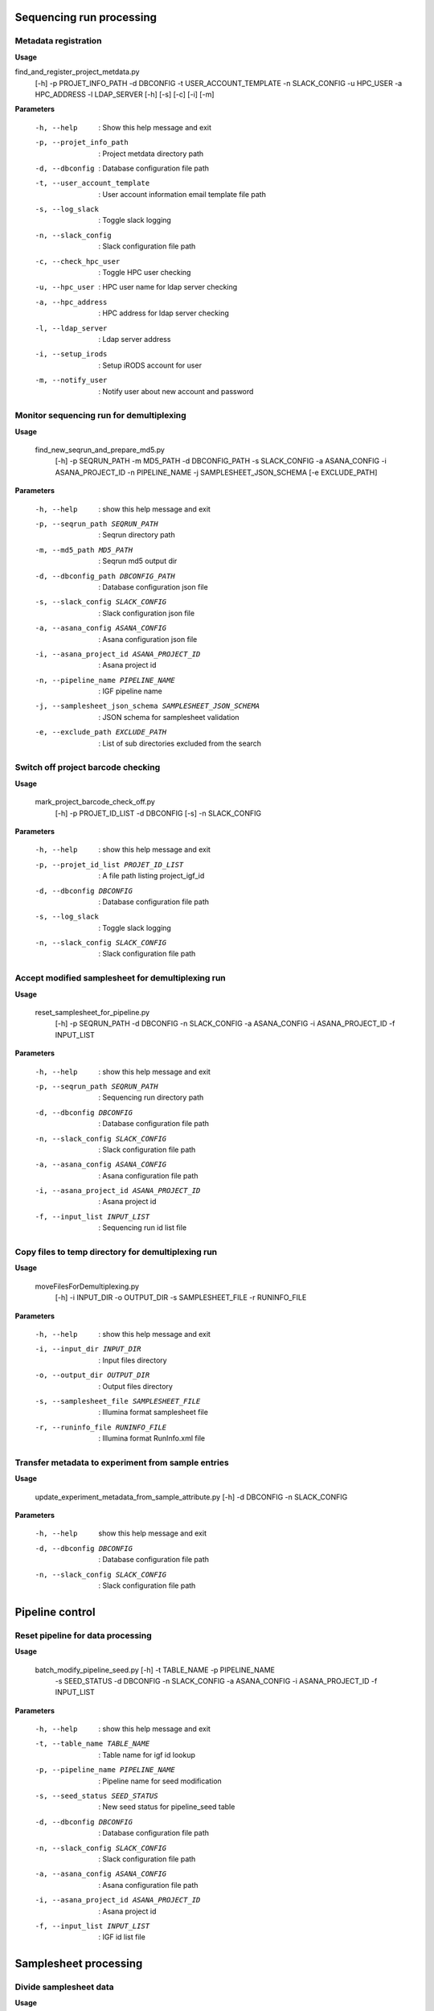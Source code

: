 Sequencing run processing
===========================

Metadata registration
----------------------

**Usage**

find_and_register_project_metdata.py   
  [-h]
  -p PROJET_INFO_PATH 
  -d DBCONFIG  
  -t USER_ACCOUNT_TEMPLATE 
  -n SLACK_CONFIG 
  -u HPC_USER 
  -a HPC_ADDRESS  
  -l LDAP_SERVER 
  [-h]
  [-s]
  [-c]
  [-i]
  [-m]


**Parameters**

   -h, --help                   : Show this help message and exit
   -p, --projet_info_path       : Project metdata directory path
   -d, --dbconfig               : Database configuration file path
   -t, --user_account_template  : User account information email template file path
   -s, --log_slack              : Toggle slack logging 
   -n, --slack_config           : Slack configuration file path
   -c, --check_hpc_user         : Toggle HPC user checking
   -u, --hpc_user               : HPC user name for ldap server checking
   -a, --hpc_address            : HPC address for ldap server checking
   -l, --ldap_server            : Ldap server address
   -i, --setup_irods            : Setup iRODS account for user
   -m, --notify_user            : Notify user about new account and password
  

Monitor sequencing run for demultiplexing
-------------------------------------------

**Usage**

  find_new_seqrun_and_prepare_md5.py
    [-h]
    -p SEQRUN_PATH
    -m MD5_PATH
    -d DBCONFIG_PATH
    -s SLACK_CONFIG
    -a ASANA_CONFIG
    -i ASANA_PROJECT_ID
    -n PIPELINE_NAME
    -j SAMPLESHEET_JSON_SCHEMA
    [-e EXCLUDE_PATH]

**Parameters**

  -h, --help                                             : show this help message and exit
  -p, --seqrun_path SEQRUN_PATH                          : Seqrun directory path
  -m, --md5_path MD5_PATH                                : Seqrun md5 output dir
  -d, --dbconfig_path DBCONFIG_PATH                      : Database configuration json file
  -s, --slack_config SLACK_CONFIG                        : Slack configuration json file
  -a, --asana_config ASANA_CONFIG                        : Asana configuration json file
  -i, --asana_project_id ASANA_PROJECT_ID                : Asana project id
  -n, --pipeline_name PIPELINE_NAME                      : IGF pipeline name
  -j, --samplesheet_json_schema SAMPLESHEET_JSON_SCHEMA  : JSON schema for samplesheet validation
  -e, --exclude_path EXCLUDE_PATH                        : List of sub directories excluded from the search

Switch off project barcode checking
-------------------------------------

**Usage**

  mark_project_barcode_check_off.py
    [-h]
    -p PROJET_ID_LIST
    -d DBCONFIG
    [-s]
    -n SLACK_CONFIG

**Parameters**

  -h, --help                           : show this help message and exit
  -p, --projet_id_list PROJET_ID_LIST  : A file path listing project_igf_id
  -d, --dbconfig DBCONFIG              : Database configuration file path
  -s, --log_slack                      : Toggle slack logging
  -n, --slack_config SLACK_CONFIG      : Slack configuration file path

Accept modified samplesheet for demultiplexing run
---------------------------------------------------

**Usage**

  reset_samplesheet_for_pipeline.py
    [-h]
    -p SEQRUN_PATH
    -d DBCONFIG
    -n SLACK_CONFIG
    -a ASANA_CONFIG
    -i ASANA_PROJECT_ID
    -f INPUT_LIST

**Parameters**

  -h, --help                               : show this help message and exit
  -p, --seqrun_path SEQRUN_PATH            : Sequencing run directory path
  -d, --dbconfig DBCONFIG                  : Database configuration file path
  -n, --slack_config SLACK_CONFIG          : Slack configuration file path
  -a, --asana_config ASANA_CONFIG          : Asana configuration file path
  -i, --asana_project_id ASANA_PROJECT_ID  : Asana project id
  -f, --input_list INPUT_LIST              : Sequencing run id list file


Copy files to temp directory for demultiplexing run
-------------------------------------------------------

**Usage**

  moveFilesForDemultiplexing.py
    [-h]
    -i INPUT_DIR
    -o OUTPUT_DIR
    -s SAMPLESHEET_FILE
    -r RUNINFO_FILE

**Parameters**

  -h, --help                               : show this help message and exit
  -i, --input_dir INPUT_DIR                : Input files directory
  -o, --output_dir OUTPUT_DIR              : Output files directory
  -s, --samplesheet_file SAMPLESHEET_FILE  : Illumina format samplesheet file
  -r, --runinfo_file RUNINFO_FILE          : Illumina format RunInfo.xml file
                        

Transfer metadata to experiment from sample entries
----------------------------------------------------

**Usage**

  update_experiment_metadata_from_sample_attribute.py [-h] -d DBCONFIG -n SLACK_CONFIG

**Parameters**

  -h, --help            show this help message and exit
  -d, --dbconfig DBCONFIG          : Database configuration file path
  -n, --slack_config SLACK_CONFIG  : Slack configuration file path


Pipeline control
=================

Reset pipeline for data processing
-----------------------------------

**Usage**

  batch_modify_pipeline_seed.py [-h] -t TABLE_NAME -p PIPELINE_NAME 
                                -s SEED_STATUS -d DBCONFIG -n SLACK_CONFIG
                                -a ASANA_CONFIG -i ASANA_PROJECT_ID
                                -f INPUT_LIST

**Parameters**

  -h, --help                               : show this help message and exit
  -t, --table_name TABLE_NAME              : Table name for igf id lookup
  -p, --pipeline_name PIPELINE_NAME        : Pipeline name for seed modification
  -s, --seed_status SEED_STATUS            : New seed status for pipeline_seed table
  -d, --dbconfig DBCONFIG                  : Database configuration file path
  -n, --slack_config SLACK_CONFIG          : Slack configuration file path
  -a, --asana_config ASANA_CONFIG          : Asana configuration file path
  -i, --asana_project_id ASANA_PROJECT_ID  : Asana project id
  -f, --input_list INPUT_LIST              : IGF id list file

Samplesheet processing
=======================

Divide samplesheet data
------------------------

**Usage**

  divide_samplesheet.py
    [-h]
    -i SAMPLESHEET_FILE
    -d OUTPUT_DIR [-p]

**Parameters**

  -h, --help                              : show this help message and exit
  -i, -samplesheet_file SAMPLESHEET_FILE  : Illumina format samplesheet file
  -d, --output_dir OUTPUT_DIR             : Output directory for writing samplesheet file
  -p, --print_stats                       : Print available stats for the samplesheet and exit



Reformat samplesheet for demultiplexing
----------------------------------------

**Usage**

  reformatSampleSheet.py
    [-h]
    -i SAMPLESHEET_FILE
    -f RUNINFOXML_FILE
    [-r]
    -o OUTPUT_FILE

**Parameters**

  -h, --help                               : show this help message and exit
  -i, --samplesheet_file SAMPLESHEET_FILE  : Illumina format samplesheet file
  -f, --runinfoxml_file RUNINFOXML_FILE    : Illumina RunInfo.xml file
  -r, --revcomp_index                      : Reverse complement HiSeq and NextSeq index2 column,
                                             default: True
  -o, --output_file OUTPUT_FILE            : Reformatted samplesheet file

Calculate basesmask for demultiplexing
----------------------------------------

**Usage**

  makeBasesMask.py
    [-h]
    -s SAMPLESHEET_FILE
    -r RUNINFO_FILE
    [-a READ_OFFSET]
    [-b INDEX_OFFSET]

**Parameters**

  -h, --help                               : show this help message and exit
  -s, --samplesheet_file SAMPLESHEET_FILE  : Illumina format samplesheet file
  -r, --runinfo_file RUNINFO_FILE          : Illumina format RunInfo.xml file
  -a, --read_offset READ_OFFSET            : Extra sequencing cycle for reads, default: 1
  -b, --index_offset INDEX_OFFSET          : Extra sequencing cycle for index, default: 0
 


Create or modify data to database
=====================================


Clean up data from existing database and create new tables
-----------------------------------------------------------

**Usage**
  
  clean_and_rebuild_database.py 
    [-h] 
    -d DBCONFIG_PATH 
    -s SLACK_CONFIG

**Parameters**

  -h, --help             :  Show this help message and exit
  -d, --dbconfig_path    :  Database configuration json file
  -s, --slack_config     :  Slack configuration json file


Load flowcell runs to database
--------------------------------

**Usage**

  load_flowcell_rules_data.py 
    [-h] 
    -f FLOWCELL_DATA 
    [-u] 
    -d DBCONFIG_PATH
    -s SLACK_CONFIG


**Parameters**

  -h, --help            :  Show this help message and exit
  -f, --flowcell_data   :  Flowcell rules data json file
  -u, --update          :  Update existing flowcell rules data, default: False
  -d, --dbconfig_path   :  Database configuration json file
  -s, --slack_config    :  Slack configuration json file


Load pipeline configuration to database
----------------------------------------

**Usage**

  load_pipeline_data.py 
    [-h] 
    -p PIPELINE_DATA 
    [-u] 
    -d DBCONFIG_PATH 
    -s SLACK_CONFIG

**Paramaters**

  -h, --help           :  Show this help message and exit
  -p, --pipeline_data  :  Pipeline data json file
  -u, --update         :  Update existing platform data, default: False
  -d, --dbconfig_path  :  Database configuration json file
  -s, --slack_config   :  Slack configuration json file


Load sequencing platform information to database
---------------------------------------------------

**Usage**

  load_platform_data.py [-h] -p PLATFORM_DATA [-u] -d DBCONFIG_PATH -s SLACK_CONFIG


**Parameters**

  -h, --help             :  Show this help message and exit
  -p, --platform_data    :  Platform data json file
  -u, --update           :  Update existing platform data, default: False
  -d, --dbconfig_path    :  Database configuration json file
  -s, --slack_config     :  Slack configuration json file


Load sequencing run information to database from a text input
---------------------------------------------------------------

**Usage**

  load_seqrun_data.py [-h] -p SEQRUN_DATA -d DBCONFIG_PATH -s  SLACK_CONFIG

**Parameters**

  -h, --help             :  Show this help message and exit
  -p, --seqrun_data      :  Seqrun data json file
  -d, --dbconfig_path    :  Database configuration json file
  -s, --slack_config     :  Slack configuration json file


Load file entries and build collection in database
----------------------------------------------------

**Usage**

load_files_collecion_to_db.py
    [-h]
    -f COLLECTION_FILE_DATA
    -d DBCONFIG_PATH
    [-s]

**Parameters**

  -h, --help                                       : show this help message and exit
  -f, --collection_file_data COLLECTION_FILE_DATA  : Collection file data json file
  -d, --dbconfig_path DBCONFIG_PATH                : Database configuration json file
  -s, --calculate_checksum                         : Toggle file checksum calculation


Check Storage utilisation
==========================

Calculate disk usage summary
-----------------------------

**Usage**

  calculate_disk_usage_summary.py
    [-h]
    -p DISK_PATH
    [-c]
    [-r REMOTE_SERVER]
    -o OUTPUT_PATH

**Parameters**

  -h, --help                         : show this help message and exit
  -p, --disk_path DISK_PATH          : List of disk path for summary calculation
  -c, --copy_to_remoter              : Toggle file copy to remote server
  -r, --remote_server REMOTE_SERVER  : Remote server address
  -o, --output_path OUTPUT_PATH      : Output directory path


Calculate disk usage for a top level directory
-----------------------------------------------

**Usage**

  calculate_sub_directory_usage.py
    [-h]
    -p DIRECTORY_PATH
    [-c]
    [-r REMOTE_SERVER] -o OUTPUT_FILEPATH

**Parameters**

  -h, --help                             : show this help message and exit
  -p, --directory_path DIRECTORY_PATH    : A directory path for sub directory lookup
  -c, --copy_to_remoter                  : Toggle file copy to remote server
  -r, --remote_server REMOTE_SERVER      : Remote server address
  -o, --output_filepath OUTPUT_FILEPATH  : Output gviz file path


Merge disk usage summary file and build a gviz json
-----------------------------------------------------

**Usage**

  merge_disk_usage_summary.py
    [-h]
    -f CONFIG_FILE
    [-l LABEL_FILE]
    [-c]
    [-r REMOTE_SERVER]
    -o OUTPUT_FILEPATH

**Parameters**

  -h, --help                             : show this help message and exit
  -f, --config_file CONFIG_FILE          : A configuration json file for disk usage summary
  -l, --label_file LABEL_FILE            : A json file for disk label name
  -c, --copy_to_remoter                  : Toggle file copy to remote server
  -r, --remote_server REMOTE_SERVER      : Remote server address
  -o, --output_filepath OUTPUT_FILEPATH  : Output gviz file path


Seed analysis pipeline
---------------------------

A script for finding new experiment entries for seeding analysis pipeline

**Usage**

  find_and_seed_new_analysis.py 
        [-h]
        -d DBCONFIG_PATH
        -s SLACK_CONFIG
        -p PIPELINE_NAME
        -t FASTQ_TYPE
        -f PROJECT_NAME_FILE
        [-m SPECIES_NAME]
        [-l LIBRARY_SOURCE]


**Parameters**

  -h, --help                                 : show this help message and exit
  -d , --dbconfig_path DBCONFIG_PATH         : Database configuration json file
  -s , --slack_config SLACK_CONFIG           : Slack configuration json file
  -p , --pipeline_name PIPELINE_NAME         : IGF pipeline name
  -t , --fastq_type FASTQ_TYPE               : Fastq collection type
  -f , --project_name_file PROJECT_NAME_FILE : File containing project names for seeding analysis pipeline
  -m , --species_name SPECIES_NAME           : Species name to filter analysis
  -l , --library_source LIBRARY_SOURCE       : Library source to filter analysis


